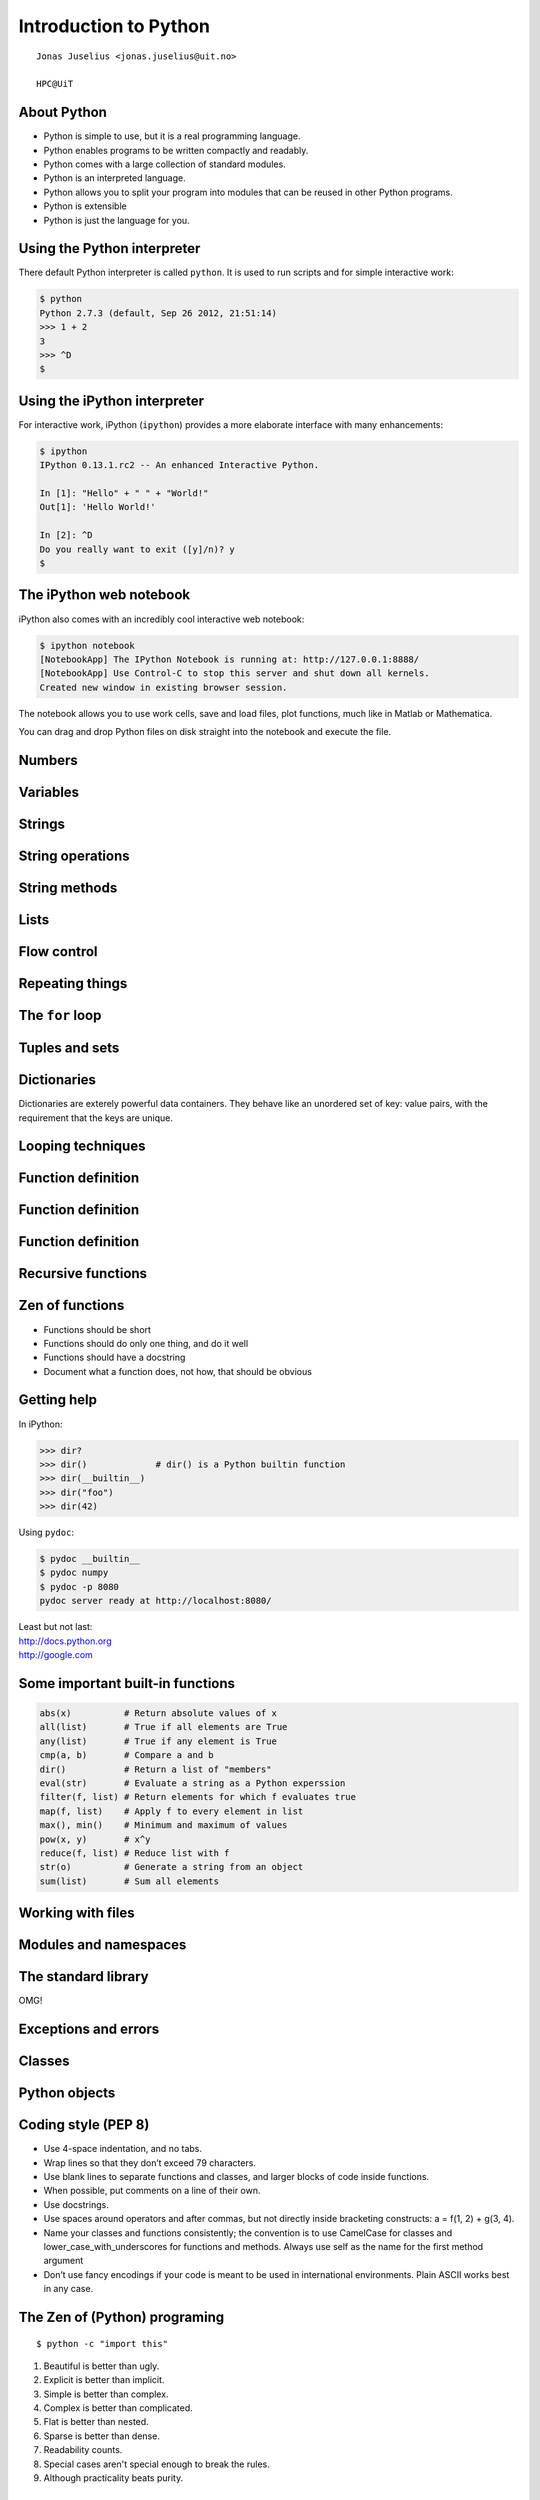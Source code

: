 .. role:: cover

==================================
:cover:`Introduction to Python`
==================================

.. class:: cover

    ::

        Jonas Juselius <jonas.juselius@uit.no>
    
        HPC@UiT

.. raw:: pdf

   Transition Dissolve 1
   SetPageCounter 0
   PageBreak oneColumn

About Python
----------------------------------------------------------

* Python is simple to use, but it is a real programming language.
* Python enables programs to be written compactly and readably. 
* Python comes with a large collection of standard modules.
* Python is an interpreted language.
* Python allows you to split your program into modules that can be reused in
  other Python programs.
* Python is extensible
* Python is just the language for you.

Using the Python interpreter
----------------------------------------------------------
There default Python interpreter is called ``python``. It is used to run
scripts and for simple interactive work:

.. code-block:: shell

    $ python
    Python 2.7.3 (default, Sep 26 2012, 21:51:14) 
    >>> 1 + 2
    3
    >>> ^D
    $

Using the iPython interpreter
----------------------------------------------------------
For interactive work, iPython (``ipython``) provides a more elaborate
interface with many enhancements:

.. code-block:: shell

    $ ipython 
    IPython 0.13.1.rc2 -- An enhanced Interactive Python.

    In [1]: "Hello" + " " + "World!"
    Out[1]: 'Hello World!'

    In [2]: ^D
    Do you really want to exit ([y]/n)? y
    $

The iPython web notebook
----------------------------------------------------------

iPython also comes with an incredibly cool interactive web notebook:

.. code-block:: shell

    $ ipython notebook
    [NotebookApp] The IPython Notebook is running at: http://127.0.0.1:8888/
    [NotebookApp] Use Control-C to stop this server and shut down all kernels.
    Created new window in existing browser session.

The notebook allows you to use work cells, save and load files, plot
functions, much like in Matlab or Mathematica. 

You can drag and drop Python files on disk straight into the notebook and
execute the file.

Numbers 
----------------------------------------------------------
.. code-block:: pycon
    :include: nums.py

Variables 
----------------------------------------------------------
.. code-block:: pycon
    :include: vars.py

Strings 
----------------------------------------------------------
.. code-block:: pycon
    :include: strings.py

String operations
----------------------------------------------------------
.. code-block:: pycon
    :include: string_ops.py

String methods
----------------------------------------------------------
.. code-block:: python
    :linenos:
    :include: string_methods.py

Lists 
----------------------------------------------------------
.. code-block:: python
    :linenos:
    :include: lists.py

Flow control
----------------------------------------------------------
.. code-block:: python
    :linenos:
    :include: ifelse.py

Repeating things
----------------------------------------------------------
.. code-block:: python
    :linenos:
    :include: while.py

The ``for`` loop
----------------------------------------------------------
.. code-block:: python
    :linenos:
    :include: for.py

Tuples and sets
----------------------------------------------------------
.. code-block:: python
    :linenos:
    :include: tuples.py

Dictionaries  
----------------------------------------------------------
Dictionaries are exterely powerful data containers. They behave like an
unordered set of key: value pairs, with the requirement that the keys are
unique.

.. code-block:: python
    :include: dicts.py

Looping techniques
----------------------------------------------------------
.. code-block:: python
    :linenos:
    :include: looptricks.py

Function definition
----------------------------------------------------------
.. code-block:: python
    :linenos:
    :include: funcdef.py

Function definition
----------------------------------------------------------
.. code-block:: python
    :linenos:
    :include: funcdef2.py

Function definition
----------------------------------------------------------
.. code-block:: python
    :linenos:
    :include: funcdef3.py

Recursive functions
----------------------------------------------------------
.. code-block:: python
    :linenos:
    :include: recursion.py

Zen of functions
----------------------------------------------------------
* Functions should be short 
* Functions should do only one thing, and do it well
* Functions should have a docstring
* Document what a function does, not how, that should be obvious

Getting help
----------------------------------------------------------
In iPython:

.. code-block:: pycon
    
    >>> dir?
    >>> dir()             # dir() is a Python builtin function
    >>> dir(__builtin__)
    >>> dir("foo")
    >>> dir(42)

Using ``pydoc``:

.. code-block:: console

    $ pydoc __builtin__
    $ pydoc numpy
    $ pydoc -p 8080
    pydoc server ready at http://localhost:8080/

| Least but not last: 
| http://docs.python.org
| http://google.com

Some important built-in functions
----------------------------------------------------------
.. code-block:: python

    abs(x)          # Return absolute values of x
    all(list)       # True if all elements are True
    any(list)       # True if any element is True
    cmp(a, b)       # Compare a and b
    dir()           # Return a list of "members"
    eval(str)       # Evaluate a string as a Python experssion
    filter(f, list) # Return elements for which f evaluates true
    map(f, list)    # Apply f to every element in list
    max(), min()    # Minimum and maximum of values
    pow(x, y)       # x^y
    reduce(f, list) # Reduce list with f
    str(o)          # Generate a string from an object
    sum(list)       # Sum all elements



Working with files
----------------------------------------------------------
.. code-block:: python
    :linenos:
    :include: writefile.py

.. code-block:: python
    :linenos:
    :include: readfile.py

Modules and namespaces
----------------------------------------------------------
.. code-block:: python
    :linenos:
    :include: import.py

The standard library
----------------------------------------------------------

OMG!

Exceptions and errors
----------------------------------------------------------


Classes
----------------------------------------------------------
.. code-block:: python
    :linenos:
    :include: class.py

Python objects
----------------------------------------------------------
.. code-block:: python
    :linenos:
    :include: object.py


Coding style (PEP 8)
----------------------------------------------------------
* Use 4-space indentation, and no tabs.
* Wrap lines so that they don’t exceed 79 characters.
* Use blank lines to separate functions and classes, and larger blocks of code
  inside functions.
* When possible, put comments on a line of their own.
* Use docstrings.
* Use spaces around operators and after commas, but not directly inside
  bracketing constructs: a = f(1, 2) + g(3, 4).
* Name your classes and functions consistently; the convention is to use
  CamelCase for classes and lower_case_with_underscores for functions and
  methods. Always use self as the name for the first method argument 
* Don’t use fancy encodings if your code is meant to be used in international
  environments. Plain ASCII works best in any case.

The Zen of (Python) programing
----------------------------------------------------------
:: 

    $ python -c "import this"

#.   Beautiful is better than ugly.
#.   Explicit is better than implicit.
#.   Simple is better than complex.
#.   Complex is better than complicated.
#.   Flat is better than nested.
#.   Sparse is better than dense.
#.   Readability counts.
#.   Special cases aren't special enough to break the rules.
#.   Although practicality beats purity.

The Zen of (Python) programing
----------------------------------------------------------
10.   Errors should never pass silently.
#.   Unless explicitly silenced.
#.   In the face of ambiguity, refuse the temptation to guess.
#.   There should be one-- and preferably only one --obvious way to do it.
#.   Although that way may not be obvious at first unless you're Dutch.
#.   Now is better than never.
#.   Although never is often better than *right* now.
#.   If the implementation is hard to explain, it's a bad idea.
#.   If the implementation is easy to explain, it may be a good idea.
#.   Namespaces are one honking great idea -- let's do more of those!

Sphinx
----------------------------------------------------------

Virtual Python environments
----------------------------------------------------------

Dynamic nature of Python
----------------------------------------------------------
.. code-block:: python
    :linenos:
    :include: dynamic.py

